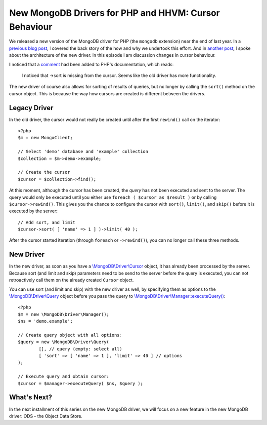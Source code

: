 New MongoDB Drivers for PHP and HHVM: Cursor Behaviour
======================================================

.. articleMetaData:: :Where: London, UK
   :Date: 2016-02-24 09:07 Europe/London
   :Tags: blog, php, mongodb
   :Short: newmongo3

We released a new version of the MongoDB driver for PHP (the
``mongodb`` extension) near the end of last year. In a `previous blog post`_,
I covered the back story of the how and why we undertook this effort. And in
`another post`_, I spoke about the architecture of the new driver. In this
episode I am discussion changes in cursor behaviour.

.. _`previous blog post`: /new-drivers.html
.. _`another post`: /new-drivers-part2.html

I noticed that a `comment`_ had been added to PHP's documentation, which
reads:

	I noticed that  ->sort is missing from the cursor.  Seems like the old
	driver has more functionality.

.. _comment: http://php.net/manual/en/class.mongodb-driver-cursor.php#118856

The new driver of course also allows for sorting of results of queries, but
no longer by calling the ``sort()`` method on the cursor object. This is
because the way how cursors are created is different between the drivers.

Legacy Driver
-------------

In the old driver, the cursor would not really be created until after the
first ``rewind()`` call on the iterator::

	<?php
	$m = new MongoClient;

	// Select 'demo' database and 'example' collection
	$collection = $m->demo->example;

	// Create the cursor
	$cursor = $collection->find();

At this moment, although the cursor has been created, the *query* has not been
executed and sent to the server. The query would only be executed until you
either use ``foreach ( $cursor as $result )`` or by calling
``$cursor->rewind()``. This gives you the chance to configure the cursor with
``sort()``, ``limit()``, and ``skip()`` before it is executed by the server::

	// Add sort, and limit
	$cursor->sort( [ 'name' => 1 ] )->limit( 40 );

After the cursor started iteration (through ``foreach`` or ``->rewind()``),
you can no longer call these three methods.

New Driver
----------

In the new driver, as soon as you have a `\\MongoDB\\Driver\\Cursor`_ object, it
has already been processed by the server. Because sort (and limit and skip)
parameters need to be send to the server before the query is executed, you can
not retroactively call them on the already created ``Cursor`` object.

.. _`\\MongoDB\\Driver\\Cursor`: http://php.net/manual/en/class.mongodb-driver-cursor.php

You can use sort (and limit and skip) with the new driver as well, by
specifying them as options to the `\\MongoDB\\Driver\\Query`_ object before
you pass the query to `\\MongoDB\\Driver\\Manager::executeQuery()`_::

	<?php
	$m = new \MongoDB\Driver\Manager();
	$ns = 'demo.example';

	// Create query object with all options:
	$query = new \MongoDB\Driver\Query(
		[], // query (empty: select all)
		[ 'sort' => [ 'name' => 1 ], 'limit' => 40 ] // options
	);

	// Execute query and obtain cursor:
	$cursor = $manager->executeQuery( $ns, $query );

.. _`\\MongoDB\\Driver\\Query`: http://php.net/manual/en/class.mongodb-driver-query.php
.. _`\\MongoDB\\Driver\\Manager::executeQuery()`: http://php.net/manual/en/mongodb-driver-manager.executequery.php

What's Next?
------------

In the next installment of this series on the new MongoDB driver, we will focus
on a new feature in the new MongoDB driver: ODS - the Object Data Store.
